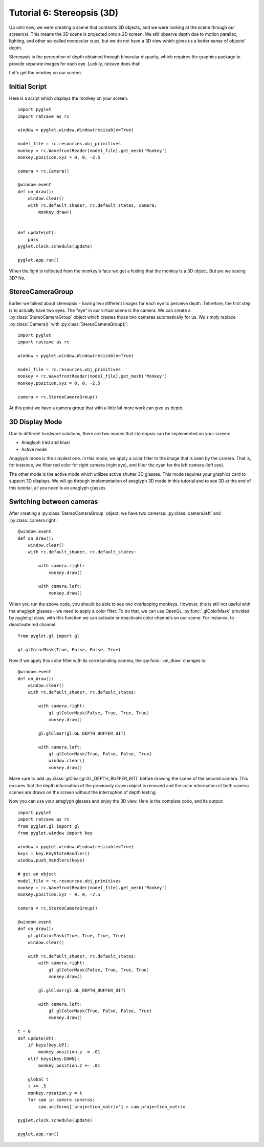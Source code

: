 Tutorial 6: Stereopsis (3D)
++++++++++++++++++++++++++++++++++++++++++++++++++++++++

Up until now, we were creating a scene that containts 3D objects, and we were looking at the scene through our screen(s). This means the 3D scene is projected onto a 2D screen. We still observe depth due to motion parallax, lighting, and other so-called monocular cues, but we do not have a 3D view which gives us a better sense of objects' depth.

Stereopsis is the perception of depth obtained through binocular disparity, which requires the graphics package to provide separate images for each eye. Luckily, ratcave does that!

Let's get the monkey on our screen.

Initial Script
------------------------------------------------------------------

Here is a script which displays the monkey on your screen::

	import pyglet
	import ratcave as rc

	window = pyglet.window.Window(resizable=True)

	model_file = rc.resources.obj_primitives
	monkey = rc.WavefrontReader(model_file).get_mesh('Monkey')
	monkey.position.xyz = 0, 0, -2.5

	camera = rc.Camera()

	@window.event
	def on_draw():
	    window.clear()
	    with rc.default_shader, rc.default_states, camera:
	        monkey.draw()


	def update(dt):
	    pass
	pyglet.clock.schedule(update)

	pyglet.app.run()


.. image:: _static/tut6_monkey.png

When the light is reflected from the monkey's face we get a feeling that the monkey is a 3D object. But are we seeing 3D? No.

StereoCameraGroup
------------------

Earlier we talked about stereopsis - having two different images for each eye to perceive depth. Tehrefore, the first step is to actually have two eyes. The "eye" in our virtual scene is the camera. We can create a :py:class:`StereoCameraGroup` object which creates those two cameras automatically for us. We simply replace :py:class:`Camera()` with :py:class:`StereoCameraGroup()`::

	import pyglet
	import ratcave as rc

	window = pyglet.window.Window(resizable=True)

	model_file = rc.resources.obj_primitives
	monkey = rc.WavefrontReader(model_file).get_mesh('Monkey')
	monkey.position.xyz = 0, 0, -2.5

	camera = rc.StereoCameraGroup()

At this point we have a camera group that with a little bit more work can give us depth.

3D Display Mode
-------------------
Due to different hardware solutions, there are two modes that stereopsis can be implemented on your screen:

- Anaglyph (red and blue)
- Active mode

Anaglyph mode is the simplest one. In this mode, we apply a color filter to the image that is seen by the camera. That is, for instance, we filter red color for right camera (right eye), and filter the cyan for the left camera (left eye).

The other mode is the active mode which utilizes active shutter 3D glasses. This mode requires your graphics card to support 3D displays. We will go through implementation of anaglyph 3D mode in this tutorial and to see 3D at the end of this tutorial, all you need is an anaglyph glasses.


Switching between cameras
-------------------------

After creating a :py:class:`StereoCameraGroup` object, we have two cameras: :py:class:`camera.left` and :py:class:`camera.right`::

	@window.event
	def on_draw():
	    window.clear()
	    with rc.default_shader, rc.default_states:
	        
	        with camera.right:
	            monkey.draw()

	        with camera.left:
	            monkey.draw()

When you run the above code, you should be able to see two overlapping monkeys. However, this is still not useful with the anaglyph glasses - we need to apply a color filter. To do that, we can use OpenGL :py:func:`.glColorMask` provided by pyglet.gl class. with this function we can activate or deactivate color channels on our scene. For instance, to deactivate red channel::

	from pyglet.gl import gl

	gl.glColorMask(True, False, False, True)


Now if we apply this color filter with its correspinding camera, the :py:func:`.on_draw` changes to::

	@window.event
	def on_draw():
	    window.clear()
	    with rc.default_shader, rc.default_states:

	        with camera.right:
	            gl.glColorMask(False, True, True, True)
	            monkey.draw()

	        gl.glClear(gl.GL_DEPTH_BUFFER_BIT)

	        with camera.left:
	            gl.glColorMask(True, False, False, True)
	            window.clear()
	            monkey.draw()

Make sure to add :py:class:`glClear(gl.GL_DEPTH_BUFFER_BIT)` before drawing the scene of the second camera. This ensures that the depth information of the previously drawn object is removed and the color information of both camera scenes are drawn on the screen without the interruption of depth testing.

Now you can use your anaglyph glasses and enjoy the 3D view. Here is the complete code, and its output::

	import pyglet
	import ratcave as rc
	from pyglet.gl import gl
	from pyglet.window import key

	window = pyglet.window.Window(resizable=True)
	keys = key.KeyStateHandler()
	window.push_handlers(keys)

	# get an object
	model_file = rc.resources.obj_primitives
	monkey = rc.WavefrontReader(model_file).get_mesh('Monkey')
	monkey.position.xyz = 0, 0, -2.5

	camera = rc.StereoCameraGroup()

	@window.event
	def on_draw():
	    gl.glColorMask(True, True, True, True)
	    window.clear()

	    with rc.default_shader, rc.default_states:
	        with camera.right:
	            gl.glColorMask(False, True, True, True)
	            monkey.draw()

	        gl.glClear(gl.GL_DEPTH_BUFFER_BIT)

	        with camera.left:
	            gl.glColorMask(True, False, False, True)
	            monkey.draw()

	t = 0
	def update(dt):
	    if keys[key.UP]:
	        monkey.position.z -= .01
	    elif keys[key.DOWN]:
	        monkey.position.z += .01
	    
	    global t
	    t += .5
	    monkey.rotation.y = t
	    for cam in camera.cameras:
	        cam.uniforms['projection_matrix'] = cam.projection_matrix

	pyglet.clock.schedule(update)

	pyglet.app.run()


.. image:: _static/tut6_stereomonkey.png